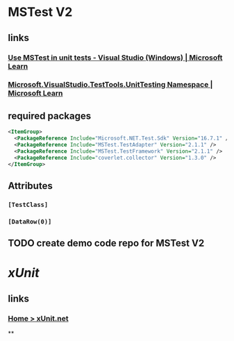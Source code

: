 #+tags: dotnet, dev/ut,

* MSTest V2
** links
*** [[https://learn.microsoft.com/en-us/visualstudio/test/using-microsoft-visualstudio-testtools-unittesting-members-in-unit-tests?view=vs-2022][Use MSTest in unit tests - Visual Studio (Windows) | Microsoft Learn]]
*** [[https://learn.microsoft.com/en-us/dotnet/api/microsoft.visualstudio.testtools.unittesting?view=visualstudiosdk-2022][Microsoft.VisualStudio.TestTools.UnitTesting Namespace | Microsoft Learn]]
** required packages
#+BEGIN_SRC xml
<ItemGroup>
  <PackageReference Include="Microsoft.NET.Test.Sdk" Version="16.7.1" />
  <PackageReference Include="MSTest.TestAdapter" Version="2.1.1" />
  <PackageReference Include="MSTest.TestFramework" Version="2.1.1" />
  <PackageReference Include="coverlet.collector" Version="1.3.0" />
</ItemGroup>
#+END_SRC
** Attributes
*** =[TestClass]=
*** =[DataRow(0)]=
** TODO create demo code repo for MSTest V2
* [[xUnit]]
** links
*** [[https://xunit.net/][Home > xUnit.net]]
**